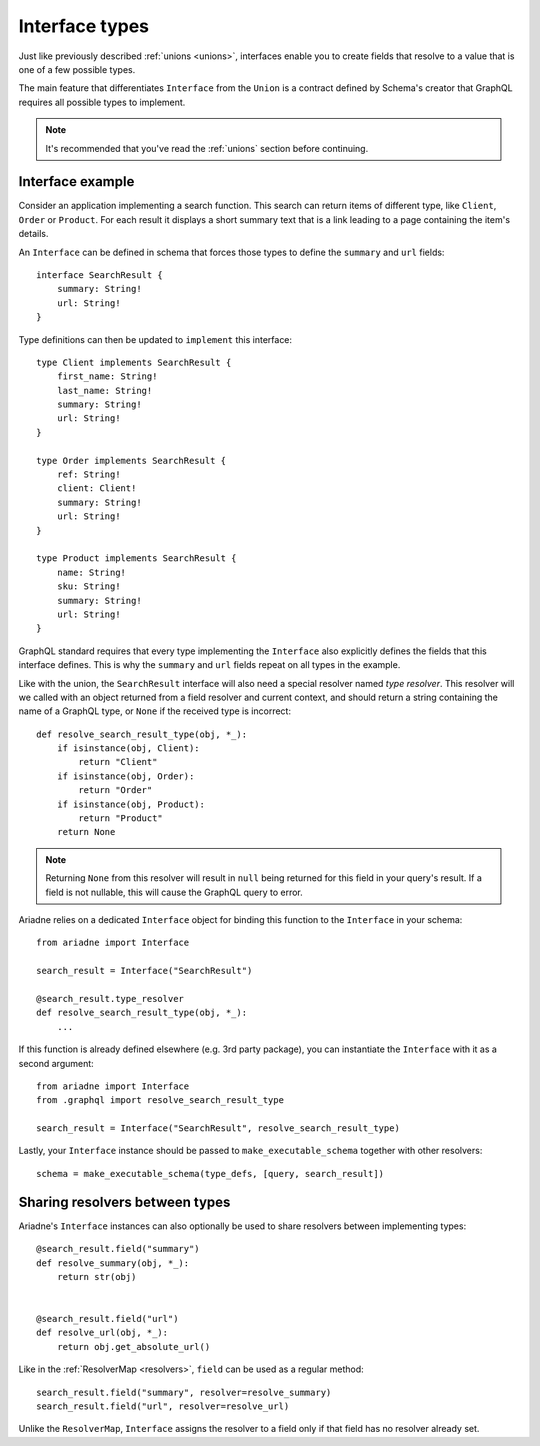 Interface types
===============

Just like previously described :ref:`unions <unions>`, interfaces enable you to create fields that resolve to a value that is one of a few possible types.

The main feature that differentiates ``Interface`` from the ``Union`` is a contract defined by Schema's creator that GraphQL requires all possible types to implement.

.. note::
   It's recommended that you've read the :ref:`unions` section before continuing.


Interface example
-----------------

Consider an application implementing a search function. This search can return items of different type, like ``Client``, ``Order`` or ``Product``. For each result it displays a short summary text that is a link leading to a page containing the item's details.

An ``Interface`` can be defined in schema that forces those types to define the ``summary`` and ``url`` fields::

    interface SearchResult {
        summary: String!
        url: String!
    }

Type definitions can then be updated to ``implement`` this interface::

    type Client implements SearchResult {
        first_name: String!
        last_name: String!
        summary: String!
        url: String!
    }

    type Order implements SearchResult {
        ref: String!
        client: Client!
        summary: String!
        url: String!
    }

    type Product implements SearchResult {
        name: String!
        sku: String!
        summary: String!
        url: String!
    }


GraphQL standard requires that every type implementing the ``Interface`` also explicitly defines the fields that this interface defines. This is why the ``summary`` and ``url`` fields repeat on all types in the example.

Like with the union, the ``SearchResult`` interface will also need a special resolver named *type resolver*. This resolver will we called with an object returned from a field resolver and current context, and should return a string containing the name of a GraphQL type, or ``None`` if the received type is incorrect::

    def resolve_search_result_type(obj, *_):
        if isinstance(obj, Client):
            return "Client"
        if isinstance(obj, Order):
            return "Order"
        if isinstance(obj, Product):
            return "Product"
        return None

.. note::
   Returning ``None`` from this resolver will result in ``null`` being returned for this field in your query's result. If a field is not nullable, this will cause the GraphQL query to error.

Ariadne relies on a dedicated ``Interface`` object for binding this function to the ``Interface`` in your schema::

    from ariadne import Interface

    search_result = Interface("SearchResult")

    @search_result.type_resolver
    def resolve_search_result_type(obj, *_):
        ...

If this function is already defined elsewhere (e.g. 3rd party package), you can instantiate the ``Interface`` with it as a second argument::

    from ariadne import Interface
    from .graphql import resolve_search_result_type

    search_result = Interface("SearchResult", resolve_search_result_type)

Lastly, your ``Interface`` instance should be passed to ``make_executable_schema`` together with other resolvers::

    schema = make_executable_schema(type_defs, [query, search_result])


Sharing resolvers between types
-------------------------------

Ariadne's ``Interface`` instances can also optionally be used to share resolvers between implementing types::

    @search_result.field("summary")
    def resolve_summary(obj, *_):
        return str(obj)

    
    @search_result.field("url")
    def resolve_url(obj, *_):
        return obj.get_absolute_url()

Like in the :ref:`ResolverMap <resolvers>`, ``field`` can be used as a regular method::

    search_result.field("summary", resolver=resolve_summary)
    search_result.field("url", resolver=resolve_url)

Unlike the ``ResolverMap``, ``Interface`` assigns the resolver to a field only if that field has no resolver already set.

